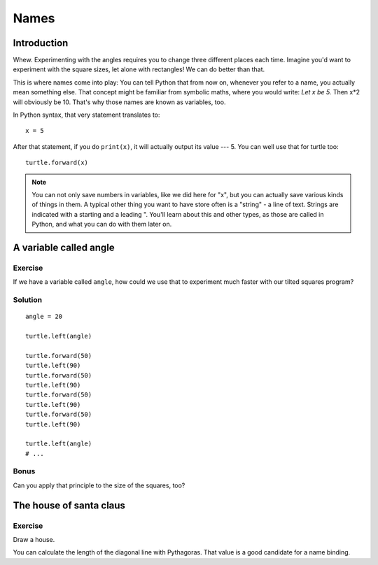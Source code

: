 Names
*****

Introduction
============

Whew. Experimenting with the angles requires you to change three different
places each time. Imagine you'd want to experiment with the square sizes, let
alone with rectangles! We can do better than that.

This is where names come into play: You can tell Python that from now on,
whenever you refer to a name, you actually mean something else. That concept
might be familiar from symbolic maths, where you would write: *Let x be 5.*
Then x*2 will obviously be 10. That's why those names are known as variables,
too.

In Python syntax, that very statement translates to::

    x = 5

After that statement, if you do ``print(x)``, it will actually output its value
--- 5.  You can well use that for turtle too::

    turtle.forward(x)


.. note:: You can not only save numbers in variables, like we did here for "x",
   but you can actually save various kinds of things in them. A typical other
   thing you want to have store often is a "string" - a line of text. Strings
   are indicated with a starting and a leading \". You'll learn about this and
   other types, as those are called in Python, and what you can do with them
   later on.

A variable called angle
=======================

Exercise
--------

If we have a variable called ``angle``, how could we use that to experiment
much faster with our tilted squares program?

Solution
--------

::

    angle = 20

    turtle.left(angle)

    turtle.forward(50)
    turtle.left(90)
    turtle.forward(50)
    turtle.left(90)
    turtle.forward(50)
    turtle.left(90)
    turtle.forward(50)
    turtle.left(90)

    turtle.left(angle)
    # ...

Bonus
-----

Can you apply that principle to the size of the squares, too?

The house of santa claus
========================

Exercise
--------

Draw a house.

.. image:: /images/house.png

You can calculate the length of the diagonal line with Pythagoras. That value
is a good candidate for a name binding.


